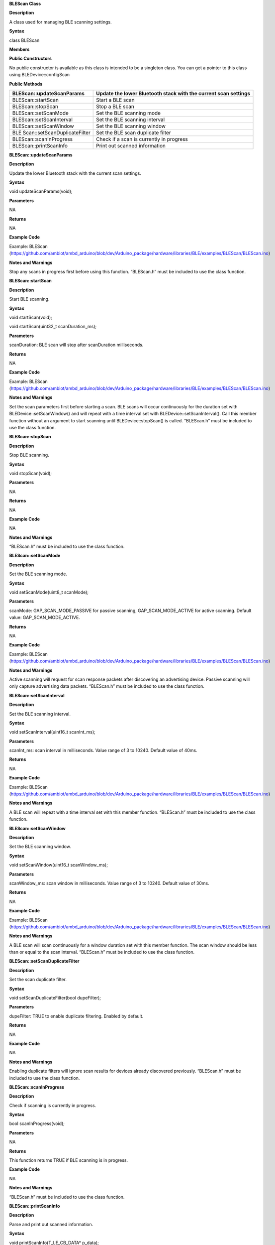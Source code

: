 **BLEScan Class**

**Description**

A class used for managing BLE scanning settings.

**Syntax**

class BLEScan

**Members**

**Public Constructors**

No public constructor is available as this class is intended to be a
singleton class. You can get a pointer to this class using
BLEDevice::configScan

**Public Methods**

+------------------------------+---------------------------------------+
| BLEScan::updateScanParams    | Update the lower Bluetooth stack with |
|                              | the current scan settings             |
+==============================+=======================================+
| BLEScan::startScan           | Start a BLE scan                      |
+------------------------------+---------------------------------------+
| BLEScan::stopScan            | Stop a BLE scan                       |
+------------------------------+---------------------------------------+
| BLEScan::setScanMode         | Set the BLE scanning mode             |
+------------------------------+---------------------------------------+
| BLEScan::setScanInterval     | Set the BLE scanning interval         |
+------------------------------+---------------------------------------+
| BLEScan::setScanWindow       | Set the BLE scanning window           |
+------------------------------+---------------------------------------+
| BLE                          | Set the BLE scan duplicate filter     |
| Scan::setScanDuplicateFilter |                                       |
+------------------------------+---------------------------------------+
| BLEScan::scanInProgress      | Check if a scan is currently in       |
|                              | progress                              |
+------------------------------+---------------------------------------+
| BLEScan::printScanInfo       | Print out scanned information         |
+------------------------------+---------------------------------------+


**BLEScan::updateScanParams**

**Description**

Update the lower Bluetooth stack with the current scan settings.

**Syntax**

void updateScanParams(void);

**Parameters**

NA

**Returns**

NA

**Example Code**

Example: BLEScan
(https://github.com/ambiot/ambd_arduino/blob/dev/Arduino_package/hardware/libraries/BLE/examples/BLEScan/BLEScan.ino)

**Notes and Warnings**

Stop any scans in progress first before using this function. “BLEScan.h”
must be included to use the class function.

**BLEScan::startScan**

**Description**

Start BLE scanning.

**Syntax**

void startScan(void);

void startScan(uint32_t scanDuration_ms);

**Parameters**

scanDuration: BLE scan will stop after scanDuration milliseconds.

**Returns**

NA

**Example Code**

Example: BLEScan
(https://github.com/ambiot/ambd_arduino/blob/dev/Arduino_package/hardware/libraries/BLE/examples/BLEScan/BLEScan.ino)

**Notes and Warnings**

Set the scan parameters first before starting a scan. BLE scans will
occur continuously for the duration set with BLEDevice::setScanWindow()
and will repeat with a time interval set with
BLEDevice::setScanInterval(). Call this member function without an
argument to start scanning until BLEDevice::stopScan() is called.
“BLEScan.h” must be included to use the class function.

**BLEScan::stopScan**

**Description**

Stop BLE scanning.

**Syntax**

void stopScan(void);

**Parameters**

NA

**Returns**

NA

**Example Code**

NA

**Notes and Warnings**

“BLEScan.h” must be included to use the class function.

**BLEScan::setScanMode**

**Description**

Set the BLE scanning mode.

**Syntax**

void setScanMode(uint8_t scanMode);

**Parameters**

scanMode: GAP_SCAN_MODE_PASSIVE for passive scanning,
GAP_SCAN_MODE_ACTIVE for active scanning. Default value:
GAP_SCAN_MODE_ACTIVE.

**Returns**

NA

**Example Code**

Example: BLEScan
(https://github.com/ambiot/ambd_arduino/blob/dev/Arduino_package/hardware/libraries/BLE/examples/BLEScan/BLEScan.ino)

**Notes and Warnings**

Active scanning will request for scan response packets after discovering
an advertising device. Passive scanning will only capture advertising
data packets. “BLEScan.h” must be included to use the class function.

**BLEScan::setScanInterval**

**Description**

Set the BLE scanning interval.

**Syntax**

void setScanInterval(uint16_t scanInt_ms);

**Parameters**

scanInt_ms: scan interval in milliseconds. Value range of 3 to 10240.
Default value of 40ms.

**Returns**

NA

**Example Code**

Example: BLEScan
(https://github.com/ambiot/ambd_arduino/blob/dev/Arduino_package/hardware/libraries/BLE/examples/BLEScan/BLEScan.ino)

**Notes and Warnings**

A BLE scan will repeat with a time interval set with this member
function. “BLEScan.h” must be included to use the class function.

**BLEScan::setScanWindow**

**Description**

Set the BLE scanning window.

**Syntax**

void setScanWindow(uint16_t scanWindow_ms);

**Parameters**

scanWindow_ms: scan window in milliseconds. Value range of 3 to 10240.
Default value of 30ms.

**Returns**

NA

**Example Code**

Example: BLEScan
(https://github.com/ambiot/ambd_arduino/blob/dev/Arduino_package/hardware/libraries/BLE/examples/BLEScan/BLEScan.ino)

**Notes and Warnings**

A BLE scan will scan continuously for a window duration set with this
member function. The scan window should be less than or equal to the
scan interval. “BLEScan.h” must be included to use the class function.

**BLEScan::setScanDuplicateFilter**

**Description**

Set the scan duplicate filter.

**Syntax**

void setScanDuplicateFilter(bool dupeFilter);

**Parameters**

dupeFilter: TRUE to enable duplicate filtering. Enabled by default.

**Returns**

NA

**Example Code**

NA

**Notes and Warnings**

Enabling duplicate filters will ignore scan results for devices already
discovered previously. “BLEScan.h” must be included to use the class
function.

**BLEScan::scanInProgress**

**Description**

Check if scanning is currently in progress.

**Syntax**

bool scanInProgress(void);

**Parameters**

NA

**Returns**

This function returns TRUE if BLE scanning is in progress.

**Example Code**

NA

**Notes and Warnings**

“BLEScan.h” must be included to use the class function.

**BLEScan::printScanInfo**

**Description**

Parse and print out scanned information.

**Syntax**

void printScanInfo(T_LE_CB_DATA\* p_data);

**Parameters**

p_data: pointer to scan data of type T_LE_CB_DATA\*

**Returns**

NA

**Example Code**

Example: BLEScan
(https://github.com/ambiot/ambd_arduino/blob/dev/Arduino_package/hardware/libraries/BLE/examples/BLEScan/BLEScan.ino)

**Notes and Warnings**

Use this member function to parse the various fields of received
advertisement data packets and print the results out to the serial
monitor. “BLEScan.h” must be included to use the class function.
